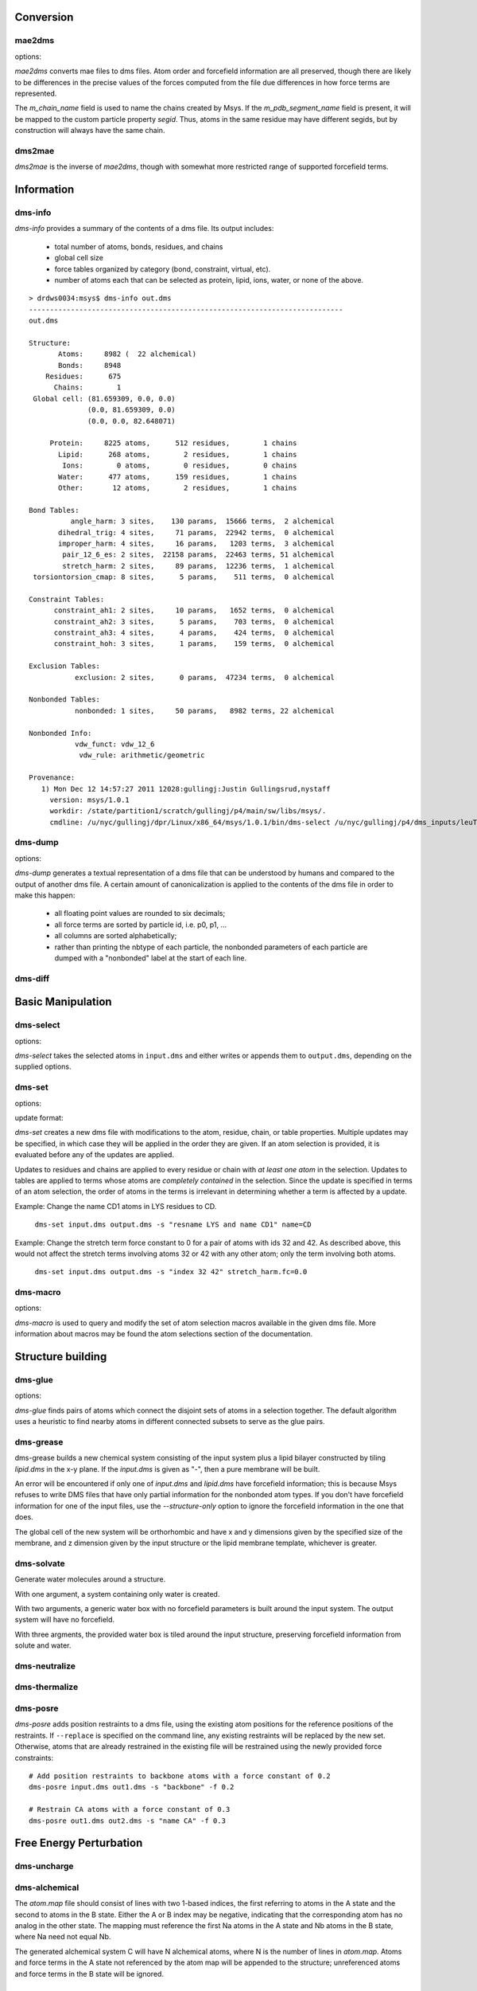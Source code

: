 
----------
Conversion
----------

mae2dms
-------
.. program:: mae2dms

.. describe:: mae2dms input.mae output.dms

   Converts an mae file to a dms file, preserving as much forcefield
   information as possible.

options:

.. cmdoption:: --ignore-unrecognized   

   skip unrecognized ffio_ff subblocks

*mae2dms* converts mae files to dms files.  Atom order and forcefield
information are all preserved, though there are likely to be differences
in the precise values of the forces computed from the file due differences
in how force terms are represented.

The *m_chain_name* field is used to name the chains created by Msys.  If
the *m_pdb_segment_name* field is present, it will be mapped to the
custom particle property *segid*.  Thus, atoms in the same residue may
have different segids, but by construction will always have the same chain.

dms2mae
-------
.. program:: dms2mae

.. describe:: dms2mae input.dms output.mae

    Converts a dms file to an mae file, preserving as much forcefield
    information as possible.

*dms2mae* is the inverse of *mae2dms*, though with somewhat more restricted
range of supported forcefield terms. 

-----------
Information
-----------

dms-info
--------
.. program:: dms-info

.. describe:: dms-info [ options] [ dms files ]

   Writes a summary of the atom and forcefield information of a dms file.

*dms-info* provides a summary of the contents of a dms file.  Its output
includes:

 * total number of atoms, bonds, residues, and chains

 * global cell size

 * force tables organized by category (bond, constraint, virtual, etc).

 * number of atoms each that can be selected as protein, lipid, ions, water,
   or none of the above.

::

  > drdws0034:msys$ dms-info out.dms 
  ---------------------------------------------------------------------------
  out.dms
  
  Structure:
         Atoms:     8982 (  22 alchemical)
         Bonds:     8948
      Residues:      675
        Chains:        1
   Global cell: (81.659309, 0.0, 0.0)
                (0.0, 81.659309, 0.0)
                (0.0, 0.0, 82.648071)
  
       Protein:     8225 atoms,      512 residues,        1 chains
         Lipid:      268 atoms,        2 residues,        1 chains
          Ions:        0 atoms,        0 residues,        0 chains
         Water:      477 atoms,      159 residues,        1 chains
         Other:       12 atoms,        2 residues,        1 chains
  
  Bond Tables:
            angle_harm: 3 sites,    130 params,  15666 terms,  2 alchemical
         dihedral_trig: 4 sites,     71 params,  22942 terms,  0 alchemical
         improper_harm: 4 sites,     16 params,   1203 terms,  3 alchemical
          pair_12_6_es: 2 sites,  22158 params,  22463 terms, 51 alchemical
          stretch_harm: 2 sites,     89 params,  12236 terms,  1 alchemical
   torsiontorsion_cmap: 8 sites,      5 params,    511 terms,  0 alchemical
  
  Constraint Tables:
        constraint_ah1: 2 sites,     10 params,   1652 terms,  0 alchemical
        constraint_ah2: 3 sites,      5 params,    703 terms,  0 alchemical
        constraint_ah3: 4 sites,      4 params,    424 terms,  0 alchemical
        constraint_hoh: 3 sites,      1 params,    159 terms,  0 alchemical
  
  Exclusion Tables:
             exclusion: 2 sites,      0 params,  47234 terms,  0 alchemical
  
  Nonbonded Tables:
             nonbonded: 1 sites,     50 params,   8982 terms, 22 alchemical
  
  Nonbonded Info:
             vdw_funct: vdw_12_6
              vdw_rule: arithmetic/geometric
  
  Provenance:
     1) Mon Dec 12 14:57:27 2011 12028:gullingj:Justin Gullingsrud,nystaff
       version: msys/1.0.1
       workdir: /state/partition1/scratch/gullingj/p4/main/sw/libs/msys/.
       cmdline: /u/nyc/gullingj/dpr/Linux/x86_64/msys/1.0.1/bin/dms-select /u/nyc/gullingj/p4/dms_inputs/leuTaa_leu_POPC.dms -o out.dms

  
  

dms-dump
---------
.. program:: dms-dump

.. describe:: dms-dump file.dms [ options ]

   Writes a readable, line-based (i.e., grep-able) summary of a dms file
   to stdout.

options:

.. cmdoption:: --without-provenance

   Don't print the provenance section of the dms file.

.. cmdoption:: --without-groups

   Don't print columns in the particle table beginning with ``grp_``.

.. cmdoption:: --without-forcefield

   Don't print the forcefield information section of the dms file.


*dms-dump* generates a textual representation of a dms file that can be
understood by humans and compared to the output of another dms file.
A certain amount of canonicalization is applied to the contents of the dms
file in order to make this happen:

 * all floating point values are rounded to six decimals;

 * all force terms are sorted by particle id, i.e. p0, p1, ...

 * all columns are sorted alphabetically;

 * rather than printing the nbtype of each particle, the nonbonded parameters
   of each particle are dumped with a "nonbonded" label at the start of
   each line.


dms-diff
--------
.. program:: dms-diff

.. describe:: dms-diff file1.dms file2.dms

  Writes a Unix diff of the dms files ``file1.dms`` and ``file2.dms`` to
  standard output.  The environment variable ``DMSDIFF`` can be used to
  specify an alternate file comparison utility.


------------------
Basic Manipulation
------------------

dms-select  
----------
.. program:: dms-select

.. describe:: dms-select input.dms [ options ]

   Write or append a selection from ``input.dms`` to an output dms file.

options:

.. cmdoption:: -s selection, --selection selection

   Select atoms from the input dms file.

.. cmdoption:: -o output.dms, --output output.dms

   Write the selected atoms to ``output.dms``.

.. cmdoption:: -a output.dms, --append output.dms

   Append the selected atoms to ``output.dms``.

.. cmdoption:: -v, --verbose

   Print information about the selected atoms to stdout.

*dms-select* takes the selected atoms in ``input.dms`` and either writes
or appends them to ``output.dms``, depending on the supplied options.


dms-set
-------
.. program:: dms-set

.. describe:: dms-set input.dms output.dms [ options ] [ updates ]

   Updates atom, residue, chain, and/or table properties of the particles
   in input.dms; writes result to output.dms.


options:

.. cmdoption:: -s selection, --selection selection

   Selects atoms from the input dms file to update.

update format:

.. cmdoption:: atomprop=FOO

   Change the value of atom property ``atomprop`` to FOO.

.. cmdoption:: residue.resprop=BAR

   Change the value of residue property ``resprop`` to BAR.
  
.. cmdoption:: chain.chainprop=BAZ

   Change the value of chain property ``chainprop`` to BAZ.

.. cmdoption:: table.tableprop=XYZ

   Change the property `'tableprop`` in table ``table`` to XYZ.


*dms-set* creates a new dms file with modifications to the atom, residue,
chain, or table properties.  Multiple updates may be specified, in which
case they will be applied in the order they are given.  If an atom selection
is provided, it is evaluated before any of the updates are applied.

Updates to residues and chains are applied to every residue or chain
with `at least one atom` in the selection.  Updates to tables are applied
to terms whose atoms are `completely contained` in the selection.  Since
the update is specified in terms of an atom selection, the order of atoms
in the terms is irrelevant in determining whether a term is affected by
a update.

Example: Change the name CD1 atoms in LYS residues to CD.

   ``dms-set input.dms output.dms -s "resname LYS and name CD1" name=CD``


Example: Change the stretch term force constant to 0 for a pair of atoms
with ids 32 and 42.  As described above, this would not affect the stretch
terms involving atoms 32 or 42 with any other atom; only the term involving
both atoms. 

   ``dms-set input.dms output.dms -s "index 32 42" stretch_harm.fc=0.0``


dms-macro
---------

.. program:: dms-macro

.. describe:: dms-macro system.dms [ options ]

   List and modify the set of atom selection macros in a dms file.

options:

.. cmdoption:: -d macro, --delete macro

   Remove `macro` from the system's selection macro list.

.. cmdoption:: -m macro="ATOM SELECTION", --macro macro="ATOM SELECTION"

   (Re)define macro named `macro` to the given "ATOM SELECTION".

.. cmdoption:: -l

   Print the macros and their defintions in the system.

.. cmdoption:: -o output.dms

   Write out the system with modifications to the macros to output.dms

*dms-macro* is used to query and modify the set of atom selection
macros available in the given dms file.  More information about macros
may be found the atom selections section of the documentation.


------------------
Structure building
------------------

dms-glue
--------
.. program:: dms-glue

.. describe:: dms-glue input.dms output.dms [-s selection] [--replace]

   Finds a minimal set of "glue" bonds between the atoms in the selection,

options:

.. cmdoption:: -s selection, --selection selection

   Selects atoms from the input dms file.  Default 'protein'.

.. cmdoption:: --replace

   Replace any existing glue pairs in the system.

.. cmdoption:: -v, --verbose

   Be chatty.


*dms-glue* finds pairs of atoms which connect the disjoint sets of atoms
in a selection together.  The default algorithm uses a heuristic to find
nearby atoms in different connected subsets to serve as the glue pairs.


dms-grease
----------
.. program:: dms-grease
  
.. describe:: dms-grease input.dms lipid.dms output.dms [ options ]

   Adds a lipid bilayer around a solute.

.. cmdoption:: --structure-only

   Load only the structure part of input.dms and lipid.dms, not the forcefield

.. cmdoption:: -t thickness, --thickness thickness

   Minimum distance from outer edge of membrane to input structure

.. cmdoption:: -x xsize, --xsize xsize

   Size of membrane along x dimension.  Overrides --thickness.

.. cmdoption:: -y ysize, --ysize ysize

   Size of membrane along y dimension.  Overrides --thickness.

.. cmdoption:: -c chain, --chain chain

   Chain name of constructed bilayer

.. cmdoption:: --square

   Ensure xsize and ysize are equal to max(xsize, ysize)

.. cmdoption:: -v, --verbose

   Be chatty.

dms-grease builds a new chemical system consisting of the input system
plus a lipid bilayer constructed by tiling *lipid.dms* in the x-y plane.
If the *input.dms* is given as "-", then a pure membrane will be built.

An error will be encountered if only one of *input.dms* and *lipid.dms* 
have forcefield information; this is because Msys refuses to write DMS
files that have only partial information for the nonbonded atom types.
If you don't have forcefield information for one of the input files,
use the *--structure-only* option to ignore the forcefield information
in the one that does.

The global cell of the new system will be orthorhombic and have x and
y dimensions given by the specified size of the membrane, and z dimension
given by the input structure or the lipid membrane template, whichever is
greater.


dms-solvate
-----------

.. program:: dms-solvate

.. describe:: dms-solvate watbox.dms [ options ]  -- create water box

.. describe:: dms-solvate solute.dms solvate.dms [ options ] -- add water to solute

.. describe:: dms-solvate solute.dms watbox.dms solvate.dms [ options ] -- specify water box

Generate water molecules around a structure.  

With one argument, a system containing only water is created.  

With two arguments, a generic water box with no forcefield parameters
is built around the input system.  The output system will have no forcefield.

With three argments, the provided water box is tiled around the input
structure, preserving forcefield information from solute and water.

.. cmdoption:: -d dims, --dims dims

   water box dimensions: 1 or 3 comma-separated values.  

.. cmdoption:: -c center, --center center

   center of box as 3 comma-separated values; default 0,0,0

.. cmdoption:: -n chain, --chain chain

   Chain name of constructed water box

.. cmdoption:: -v, --verbose

   Be chatty


dms-neutralize
--------------

.. program:: dms-neutralize

.. describe:: dms-neutralize input.dms output.dms [ options ]

   Replaces water molecules with ions in order to achieve a desired
   ion concentration.

.. cmdoption:: -p CATION, --cation=CATION

   Species of cation.  Supported options are NA and K

.. cmdoption:: -n ANION, --anion=ANION

   Species of anion.  Supported option is CL

.. cmdoption:: -c CHAIN, --chain=CHAIN

   Chain name for counterions

.. cmdoption:: -C CHAIN2, --chain2=CHAIN2

   Chain name for counter-counterions

.. cmdoption:: -s SOLUTE_PAD, --solute-pad=SOLUTE_PAD
   
   minimum distance between placed ions and solute

.. cmdoption:: -i ION_PAD, --ion-pad=ION_PAD

   minimum distance between placed ions

.. cmdoption:: -m CONCENTRATION, --concentration=CONCENTRATION

   molar concentration of counter-counterions

.. cmdoption:: -v, --verbose         

   Be chatty


dms-thermalize
--------------

.. program:: dms-thermalize

.. describe:: dms-thermalize input.dms output.dms [ options ]

   Assign Boltzmann-sampled velocities to the atoms.  Atoms with zero mass
   will get zero velocity.

.. cmdoption:: -t TEMPERATURE, --temperature TEMPERATURE

   Sample Boltzmann distribute with given temperature in Kelvin.

.. cmdoption:: -s SEED, --seed SEED

   Use the given random seed, default 1, or 'random' to get a random random 
   seed.


dms-posre
---------

.. program:: dms-posre

.. describe:: dms-posre input.dms output.dms [ options ]

   Assign harmonic position restraints to selected atoms.  


.. cmdoption:: -f FORCE_CONSTANT

   force constant in PEAK units

.. cmdoption:: -x FORCE_CONSTANT

   force constant along x axis in PEAK units

.. cmdoption:: -y FORCE_CONSTANT

   force constant along y axis in PEAK units

.. cmdoption:: -z FORCE_CONSTANT

   force constant along z axis in PEAK units

.. cmdoption:: -s selection, --selection=selection

   Add/replace position restraint for selected atoms

.. cmdoption:: --replace

   Remove all existing position restraints.

.. cmdoption:: --quiet

   Turn off chattiness


`dms-posre` adds position restraints to a dms file, using the existing atom
positions for the reference positions of the restraints.  If ``--replace``
is specified on the command line, any existing restraints will be replaced
by the new set.  Otherwise, atoms that are already restrained in the existing
file will be restrained using the newly provided force constraints::

  # Add position restraints to backbone atoms with a force constant of 0.2
  dms-posre input.dms out1.dms -s "backbone" -f 0.2

  # Restrain CA atoms with a force constant of 0.3
  dms-posre out1.dms out2.dms -s "name CA" -f 0.3


------------------------
Free Energy Perturbation
------------------------

dms-uncharge
------------
.. program:: dms-uncharge

.. describe:: dms-uncharge input.dms output.dms [ options ]

   Create an alchemical dms file with selected atoms uncharged in the B state.

.. cmdoption:: -s selection, --selection selection

   Uncharge only atoms in selection


dms-alchemical
--------------
.. program:: dms-alchemical

.. describe:: dms-alchemical input.dms output.dms atom.map C.dms 

   Create an alchemical system from A and B states and a map between them.


The *atom.map* file should consist of lines with two 1-based indices,
the first referring to atoms in the A state and the second to atoms in
the B state.  Either the A or B index may be negative, indicating that
the corresponding atom has no analog in the other state.  The mapping
must reference the first Na atoms in the A state and Nb atoms in the B
state, where Na need not equal Nb.  

The generated alchemical system C will have N alchemical atoms, where N
is the number of lines in *atom.map*.   Atoms and force terms in the A state
not referenced by the atom map will be appended to the structure; unreferenced
atoms and force terms in the B state will be ignored.

----------
Validation
----------


dms-validate
------------
.. program:: dms-validate

.. describe:: dms-validate input.dms [ options ]

    Perform various sanity checks on a chemical system.

.. cmdoption:: --strict

    Also perform strict checks.

.. cmdoption:: --desmond

    Also perform Desmond-specific checks.

.. cmdoption:: --verbose

    Be verbose.

`dms-validate` flags conditions that are likely to be errors in a chemical
system.  The set of "basic" checks are always performed; additional checks
can be enabled using various command line flags. 

The set of basic checks comprise the following:

 * nonbonded: if a nonbonded table exists, every particle must have a 
   nonbonded param assignment.


The set of strict checks comprise the following items.  Note that it
is certainly possible for a valid simulation to be performed using a
system that passes none of its strict checks!  However, it may be worth
investigating why a system fails theses checks.

 * constraints: the system must have constraint terms.  

 * consistent masses: Particles with equal atomic number must have equal mass.
   Pseudo particles (those with atomic number zero) are excluded from the
   check.

 * sparsify: every 1-4 bond (i.e., pair of atoms separated by three 
   distinct bonds) must be included in the exclusion table.

Desmond-specific checks:

 * bonded terms: check that neither the exclusion table nor any table
   in the bond_term metable contains terms whose atoms are not connected
   through the bond table.  

